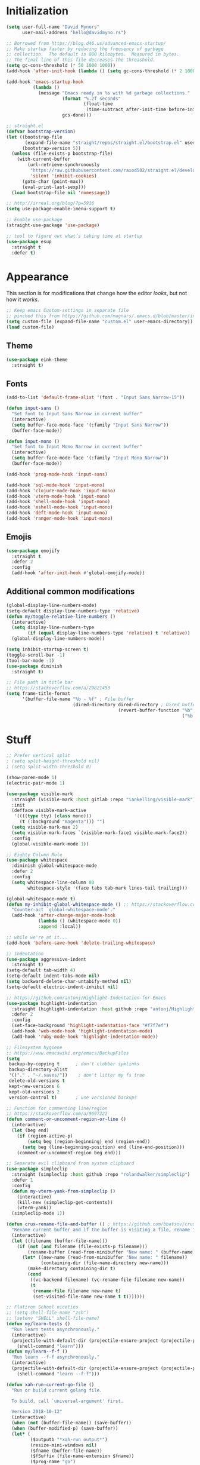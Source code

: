 * My Emacs Config                                                  :noexport:
** Table of Contents                                                    :TOC:
- [[#initialization][Initialization]]
- [[#appearance][Appearance]]
  - [[#theme][Theme]]
  - [[#fonts][Fonts]]
  - [[#emojis][Emojis]]
  - [[#additional-common-modifications][Additional common modifications]]
- [[#stuff][Stuff]]
- [[#editor-navigation-and-interaction][Editor navigation and interaction]]
- [[#language-specific-packages-and-other-major-modes][Language-specific packages and other major modes]]
  - [[#git][Git]]
  - [[#emacs-shell][Emacs Shell]]
  - [[#org-mode][Org Mode]]
  - [[#htmlhamlcsssass][HTML/HAML/CSS/Sass]]
  - [[#javascript][JavaScript]]
  - [[#eglot][Eglot??]]
  - [[#ruby][Ruby]]
  - [[#python][Python]]
  - [[#sql][SQL]]
  - [[#go][Go]]
  - [[#httprest][HTTP/REST]]
  - [[#clojure][Clojure]]
  - [[#yaml][YAML]]
  - [[#deft][Deft]]
- [[#macos-specific][(mac)OS specific]]

* Initialization
#+BEGIN_SRC emacs-lisp
  (setq user-full-name "David Mynors"
        user-mail-address "hello@davidmyno.rs")

  ;; Borrowed from https://blog.d46.us/advanced-emacs-startup/
  ;; Make startup faster by reducing the frequency of garbage
  ;; collection.  The default is 800 kilobytes.  Measured in bytes.
  ;; The final line of this file decreases the threashold.
  (setq gc-cons-threshold (* 50 1000 1000))
  (add-hook 'after-init-hook (lambda () (setq gc-cons-threshold (* 2 1000 1000))))

  (add-hook 'emacs-startup-hook
            (lambda ()
              (message "Emacs ready in %s with %d garbage collections."
                       (format "%.2f seconds"
                               (float-time
                                (time-subtract after-init-time before-init-time)))
                       gcs-done)))

  ;; straight.el
  (defvar bootstrap-version)
  (let ((bootstrap-file
         (expand-file-name "straight/repos/straight.el/bootstrap.el" user-emacs-directory))
        (bootstrap-version 5))
    (unless (file-exists-p bootstrap-file)
      (with-current-buffer
          (url-retrieve-synchronously
           "https://raw.githubusercontent.com/raxod502/straight.el/develop/install.el"
           'silent 'inhibit-cookies)
        (goto-char (point-max))
        (eval-print-last-sexp)))
    (load bootstrap-file nil 'nomessage))

  ;; http://irreal.org/blog/?p=5916
  (setq use-package-enable-imenu-support t)

  ;; Enable use-package
  (straight-use-package 'use-package)

  ;; tool to figure out what’s taking time at startup
  (use-package esup
    :straight t
    :defer t)
#+END_SRC
* Appearance
  This section is for modifications that change how the editor /looks/, but not
  how it /works/.
#+BEGIN_SRC emacs-lisp
  ;; Keep emacs Custom-settings in separate file
  ;; pinched this from https://github.com/magnars/.emacs.d/blob/master/init.el
  (setq custom-file (expand-file-name "custom.el" user-emacs-directory))
  (load custom-file)
#+END_SRC
** Theme
#+BEGIN_SRC emacs-lisp
  (use-package eink-theme
    :straight t)
#+END_SRC
** Fonts
#+BEGIN_SRC emacs-lisp
  (add-to-list 'default-frame-alist '(font . "Input Sans Narrow-15"))

  (defun input-sans ()
    "Set font to Input Sans Narrow in current buffer"
    (interactive)
    (setq buffer-face-mode-face '(:family "Input Sans Narrow"))
    (buffer-face-mode))

  (defun input-mono ()
    "Set font to Input Mono Narrow in current buffer"
    (interactive)
    (setq buffer-face-mode-face '(:family "Input Mono Narrow"))
    (buffer-face-mode))

  (add-hook 'prog-mode-hook 'input-sans)

  (add-hook 'sql-mode-hook 'input-mono)
  (add-hook 'clojure-mode-hook 'input-mono)
  (add-hook 'vterm-mode-hook 'input-mono)
  (add-hook 'shell-mode-hook 'input-mono)
  (add-hook 'eshell-mode-hook 'input-mono)
  (add-hook 'deft-mode-hook 'input-mono)
  (add-hook 'ranger-mode-hook 'input-mono)
#+END_SRC
** Emojis
#+BEGIN_SRC emacs-lisp
  (use-package emojify
    :straight t
    :defer 2
    :config
    (add-hook 'after-init-hook #'global-emojify-mode))
#+END_SRC
** Additional common modifications
#+BEGIN_SRC emacs-lisp
  (global-display-line-numbers-mode)
  (setq-default display-line-numbers-type 'relative)
  (defun my/toggle-relative-line-numbers ()
    (interactive)
    (setq display-line-numbers-type
          (if (equal display-line-numbers-type 'relative) t 'relative))
    (global-display-line-numbers-mode))

  (setq inhibit-startup-screen t)
  (toggle-scroll-bar -1)
  (tool-bar-mode -1)
  (use-package diminish
    :straight t)

  ;; File path in title bar
  ;; https://stackoverflow.com/a/29821453
  (setq frame-title-format
        '(buffer-file-name "%b - %f" ; File buffer
                           (dired-directory dired-directory ; Dired buffer
                                            (revert-buffer-function "%b" ; Buffer Menu
                                                                    ("%b - Dir: " default-directory))))) ; Plain buffer
#+END_SRC
* Stuff
#+BEGIN_SRC emacs-lisp
  ;; Prefer vertical split
  ; (setq split-height-threshold nil)
  ; (setq split-width-threshold 0)

  (show-paren-mode 1)
  (electric-pair-mode 1)

  (use-package visible-mark
    :straight (visible-mark :host gitlab :repo "iankelling/visible-mark")
    :init
    (defface visible-mark-active
     '((((type tty) (class mono)))
       (t (:background "magenta"))) "")
    (setq visible-mark-max 2)
    (setq visible-mark-faces `(visible-mark-face1 visible-mark-face2))
    :config
    (global-visible-mark-mode 1))

  ;; Eighty Column Rule
  (use-package whitespace
    :diminish global-whitespace-mode
    :defer 2
    :config
    (setq whitespace-line-column 80
          whitespace-style '(face tabs tab-mark lines-tail trailing)))

  (global-whitespace-mode t)
  (defun my-inhibit-global-whitespace-mode () ;; https://stackoverflow.com/a/6839968
    "Counter-act `global-whitespace-mode'."
    (add-hook 'after-change-major-mode-hook
              (lambda () (whitespace-mode 0))
              :append :local))

  ;; while we're at it...
  (add-hook 'before-save-hook 'delete-trailing-whitespace)

  ;; Indentation
  (use-package aggressive-indent
    :straight t)
  (setq-default tab-width 4)
  (setq-default indent-tabs-mode nil)
  (setq backward-delete-char-untabify-method nil)
  (setq-default electric-indent-inhibit nil)

  ;; https://github.com/antonj/Highlight-Indentation-for-Emacs
  (use-package highlight-indentation
    :straight (highlight-indentation :host github :repo "antonj/Highlight-Indentation-for-Emacs")
    :defer 2
    :config
    (set-face-background 'highlight-indentation-face "#f7f7ef")
    (add-hook 'web-mode-hook 'highlight-indentation-mode)
    (add-hook 'ruby-mode-hook 'highlight-indentation-mode))

  ;; Filesystem hygiene
  ;; https://www.emacswiki.org/emacs/BackupFiles
  (setq
   backup-by-copying t      ; don't clobber symlinks
   backup-directory-alist
   '(("." . "~/.saves/"))    ; don't litter my fs tree
   delete-old-versions t
   kept-new-versions 6
   kept-old-versions 2
   version-control t)       ; use versioned backups

  ;; Function for commenting line/region
  ;; https://stackoverflow.com/a/9697222
  (defun comment-or-uncomment-region-or-line ()
    (interactive)
    (let (beg end)
      (if (region-active-p)
          (setq beg (region-beginning) end (region-end))
        (setq beg (line-beginning-position) end (line-end-position)))
      (comment-or-uncomment-region beg end)))

  ;; Separate evil clipboard from system clipboard
  (use-package simpleclip
    :straight (simpleclip :host github :repo "rolandwalker/simpleclip")
    :defer 1
    :config
    (defun my-vterm-yank-from-simpleclip ()
      (interactive)
      (kill-new (simpleclip-get-contents))
      (vterm-yank))
    (simpleclip-mode 1))

  (defun crux-rename-file-and-buffer () ; https://github.com/bbatsov/crux
    "Rename current buffer and if the buffer is visiting a file, rename it too."
    (interactive)
    (let ((filename (buffer-file-name)))
      (if (not (and filename (file-exists-p filename)))
          (rename-buffer (read-from-minibuffer "New name: " (buffer-name)))
        (let* ((new-name (read-from-minibuffer "New name: " filename))
               (containing-dir (file-name-directory new-name)))
          (make-directory containing-dir t)
          (cond
           ((vc-backend filename) (vc-rename-file filename new-name))
           (t
            (rename-file filename new-name t)
            (set-visited-file-name new-name t t)))))))

  ;; Flatiron School niceties
  ;; (setq shell-file-name "zsh")
  ;; (setenv "SHELL" shell-file-name)
  (defun my/learn-tests ()
    "Run learn tests asynchronously."
    (interactive)
    (projectile-with-default-dir (projectile-ensure-project (projectile-project-root))
      (shell-command "learn")))
  (defun my/learn--f-f ()
    "Run learn --f-f asynchronously."
    (interactive)
    (projectile-with-default-dir (projectile-ensure-project (projectile-project-root))
      (shell-command "learn --f-f")))

  (defun xah-run-current-go-file ()
    "Run or build current golang file.

    To build, call `universal-argument' first.

    Version 2018-10-12"
    (interactive)
    (when (not (buffer-file-name)) (save-buffer))
    (when (buffer-modified-p) (save-buffer))
    (let* (
           ($outputb "*xah-run output*")
           (resize-mini-windows nil)
           ($fname (buffer-file-name))
           ($fSuffix (file-name-extension $fname))
           ($prog-name "go")
           $cmd-str)
      (setq $cmd-str (concat $prog-name " \""   $fname "\" &"))
      (if current-prefix-arg
          (progn
            (setq $cmd-str (format "%s build \"%s\" " $prog-name $fname)))
        (progn
          (setq $cmd-str (format "%s run \"%s\" &" $prog-name $fname))))
      (progn
        (message "running %s" $fname)
        (message "%s" $cmd-str)
        (shell-command $cmd-str $outputb )
        )))

  (defun xah-run-current-file ()
    "Execute the current file.
    For example, if the current buffer is x.py, then it'll call 「python x.py」 in a shell.
    Output is printed to buffer “*xah-run output*”.

    The file can be Emacs Lisp, PHP, Perl, Python, Ruby, JavaScript, TypeScript, golang, Bash, Ocaml, Visual Basic, TeX, Java, Clojure.
    File suffix is used to determine what program to run.

    If the file is modified or not saved, save it automatically before run.

    URL `http://ergoemacs.org/emacs/elisp_run_current_file.html'
    Version 2018-10-12"
    (interactive)
    (let (
          ($outputb "*xah-run output*")
          (resize-mini-windows nil)
          ($suffix-map
           ;; (‹extension› . ‹shell program name›)
           `(
             ("php" . "php")
             ("pl" . "perl")
             ("py" . "python")
             ("py3" . ,(if (string-equal system-type "windows-nt") "c:/Python32/python.exe" "python3"))
             ("rb" . "ruby")
             ("go" . "go run")
             ("hs" . "runhaskell")
             ("js" . "node")
             ("mjs" . "node --experimental-modules ")
             ("ts" . "tsc") ; TypeScript
             ("tsx" . "tsc")
             ("sh" . "bash")
             ("clj" . "java -cp ~/apps/clojure-1.6.0/clojure-1.6.0.jar clojure.main")
             ("rkt" . "racket")
             ("ml" . "ocaml")
             ("vbs" . "cscript")
             ("tex" . "pdflatex")
             ("latex" . "pdflatex")
             ("java" . "javac")
             ;; ("pov" . "/usr/local/bin/povray +R2 +A0.1 +J1.2 +Am2 +Q9 +H480 +W640")
             ))
          $fname
          $fSuffix
          $prog-name
          $cmd-str)
      (when (not (buffer-file-name)) (save-buffer))
      (when (buffer-modified-p) (save-buffer))
      (setq $fname (buffer-file-name))
      (setq $fSuffix (file-name-extension $fname))
      (setq $prog-name (cdr (assoc $fSuffix $suffix-map)))
      (setq $cmd-str (concat $prog-name " \""   $fname "\" &"))
      (run-hooks 'xah-run-current-file-before-hook)
      (cond
       ((string-equal $fSuffix "el")
        (load $fname))
       ((or (string-equal $fSuffix "ts") (string-equal $fSuffix "tsx"))
        (if (fboundp 'xah-ts-compile-file)
            (progn
              (xah-ts-compile-file current-prefix-arg))
          (if $prog-name
              (progn
                (message "Running")
                (shell-command $cmd-str $outputb ))
            (error "No recognized program file suffix for this file."))))
       ((string-equal $fSuffix "go")
        (xah-run-current-go-file))
       ((string-equal $fSuffix "java")
        (progn
          (shell-command (format "java %s" (file-name-sans-extension (file-name-nondirectory $fname))) $outputb )))
       (t (if $prog-name
              (progn
                (message "Running")
                (shell-command $cmd-str $outputb ))
            (error "No recognized program file suffix for this file."))))
      (run-hooks 'xah-run-current-file-after-hook)))

  (defun xah-new-empty-buffer ()
    "Create a new empty buffer.
    New buffer will be named “untitled” or “untitled<2>”, “untitled<3>”, etc.

    It returns the buffer (for elisp programing).

    URL `http://ergoemacs.org/emacs/emacs_new_empty_buffer.html'
    Version 2017-11-01"
    (interactive)
    (let (($buf (generate-new-buffer "untitled")))
      (switch-to-buffer $buf)
      (funcall initial-major-mode)
      (setq buffer-offer-save t)
      $buf
      ))
  (setq initial-major-mode (quote restclient-mode))
  (setq initial-buffer-choice 'xah-new-empty-buffer)
  (setq initial-scratch-message "")

  (use-package balanced-windows
    :straight (balanced-windows
               :host github :repo "wbolster/emacs-balanced-windows")
    :config (balanced-windows-mode))
#+END_SRC
* Editor navigation and interaction
#+BEGIN_SRC emacs-lisp
  ;; General (keybindings)
  (use-package general
    :straight t
    :after evil
    :config
    ;; (use-package ace-window
    ;;   :straight t
    ;;   :bind ("M-o" . ace-window))

    ;; https://stackoverflow.com/a/2173393
    (defun vi-open-line-above ()
      "Insert a newline above the current line and put point at beginning."
      (interactive)
      (unless (bolp)
        (beginning-of-line))
      (newline)
      (forward-line -1)
      (indent-according-to-mode))

    (defun xah-paste-or-paste-previous ()
      "Paste. When called repeatedly, paste previous.
    This command calls `yank', and if repeated, call `yank-pop'.

    When `universal-argument' is called first with a number arg, paste that many times.

    URL `http://ergoemacs.org/emacs/emacs_paste_or_paste_previous.html'
    Version 2017-07-25"
      (interactive)
      (progn
        (when (and delete-selection-mode (region-active-p))
          (delete-region (region-beginning) (region-end)))
        (if current-prefix-arg
            (progn
              (dotimes ($i (prefix-numeric-value current-prefix-arg))
                (yank)))
          (if (eq real-last-command this-command)
              (yank-pop 1)
            (yank)))))

    ;; https://www.emacswiki.org/emacs/AutoIndentation
    (defun yank-and-indent ()
      "Yank and then indent the newly formed region according to mode."
      (interactive)
      (xah-paste-or-paste-previous)
      (call-interactively 'indent-region))

    (setq set-mark-command-repeat-pop t)

    (use-package ace-jump-mode
      :straight (ace-jump-mode :host github :repo "winterTTr/ace-jump-mode")
      :bind ("C-." . ace-jump-mode))

    ;; global bindings
    (general-define-key
     "C-y" 'yank-and-indent

     "C-'" 'backward-kill-word

     "C-c g" 'magit-status
     "C-c l" 'my/learn-tests

     "C-j" 'newline

     "s-e" 'er/expand-region

     "s-=" 'text-scale-increase
     "s--" 'text-scale-decrease

     "s-n" 'xah-new-empty-buffer
     "s-i" 'complete-symbol
     ;; "s-r" 'browser-refresh
     "s-f" 'switch-to-buffer
     "s-b" 'counsel-bookmark
     ;; "s-j" 'avy-goto-word-1

     "C-o" 'vi-open-line-above

     "M-j" 'windmove-left
     "M-k" 'windmove-down
     "M-l" 'windmove-up
     "M-;" 'windmove-right

     "M-u" 'move-border-left
     "M-o" 'move-border-down
     "M-i" 'move-border-up
     "M-p" 'move-border-right

     "C-x C-;" 'comment-or-uncomment-region-or-line
     "C-x C-i" 'counsel-imenu

     "C-c k" 'deft
     "C-c e" 'eshell

     "C-c p" 'projectile-command-map
     )

    (general-define-key (kbd "<C-return>") 'xah-run-current-file)

    (general-create-definer global-leader
      :prefix "SPC")
    (global-leader 'motion 'override
      "f" 'switch-to-buffer
      "d" 'dumb-jump-go
      "b" 'counsel-bookmark
      "n" 'deer
      "s" 'counsel-rg
      "w" 'save-buffer
      "e" 'eshell
      "g" 'magit-status
      "i" 'aggressive-indent-indent-defun
      "h" 'highlight-indentation-mode
      "c" 'comment-or-uncomment-region-or-line
      "q" 'evil-quit
      "v" (lambda () (interactive)(split-window-right) (other-window 1))
      "x" (lambda () (interactive)(split-window-below) (other-window 1))
      "L" 'my/learn-tests
      "l" 'my/learn--f-f
      "a" 'async-shell-command
      "t" 'git-timemachine-toggle
      "p" 'neotree-project-dir
      "k" 'deft ; k for KNOWLEDGE
      "m" 'counsel-imenu
      "M" 'ivy-imenu-anywhere
      "R" 'crux-rename-file-and-buffer
      "r" 'query-replace)

    (general-create-definer local-leader
      :prefix "m")
    ;; "l" for lookup, "b" for breakpoint, "d" for debug, "e" for evaluate

    (general-def 'normal
      "C-." 'ace-jump-mode
      "C-r" 'isearch-backward
      "s" 'ace-jump-mode
      "J" nil ; unbind from evil-join
      "p" nil ; unbind from evil-paste-after
      ">" 'evil-shift-right-line
      "<" 'evil-shift-left-line)

    (general-def 'visual
      ">" 'evil-shift-right
      "<" 'evil-shift-left)

    (use-package move-border
      :straight (move-border :host github :repo "ramnes/move-border"))

    (defun my/pop-mark-or-dumb-jump-backward()
      (interactive)
      (if (equal last-command 'dumb-jump-go) (dumb-jump-back) (set-mark-command t)))

    (general-def 'motion
      "j" 'evil-backward-char
      "k" 'evil-next-line
      "l" 'evil-previous-line
      ":" 'evil-forward-char

      "s-e" 'er/expand-region

      "h" 'evil-paste-after
      "H" 'evil-paste-before
      "p" 'projectile-command-map

      "RET" 'other-window

      "C-e" 'er/expand-region

      "C-i" 'my/pop-mark-or-dumb-jump-backward
      "C-o" 'evil-jump-forward

      ;; multiple-cursors
      "C-k" 'evil-multiedit-match-symbol-and-next
      "C-l" 'evil-multiedit-match-symbol-and-prev
      "C-;" 'evil-multiedit-match-all

      ;; easier motion around lines and paragraphs
      "J" 'evil-first-non-blank
      "K" 'forward-paragraph
      "L" 'backward-paragraph
      ";" 'evil-last-non-blank)

    ;; emacs bindings in insert mode
    ;; https://github.com/warchiefx/dotemacs/blob/master/site-wcx/wcx-evil.el
    (setcdr evil-insert-state-map nil)
    (define-key evil-insert-state-map
      (read-kbd-macro evil-toggle-key) 'evil-emacs-state)
    ;; fix escape key
    (use-package evil-escape
      :straight t
      :diminish
      :config
      (evil-escape-mode)
      (global-set-key (kbd "<escape>") 'evil-escape)))

  ;; Evil
  (use-package evil
    :straight t
    :init
    (setq evil-want-C-u-scroll t)

    (use-package expand-region
      :straight t)

    :config
    (evil-mode 1)
    (add-hook 'after-init-hook (lambda () (global-undo-tree-mode -1)))
    (setq-default evil-shift-width 2)

    (use-package evil-surround
      :straight t
      :config (global-evil-surround-mode 1)))

  ;; Multiple cursors
  (use-package evil-multiedit
    :straight t
    :defer 2)

  ;; Ivy
  (use-package ivy
    :straight t
    :diminish
    :init ;; use flx if ivy--regex-fuzzy
    (use-package flx
      :straight t)
    :config
    (ivy-mode 1)
    (setq ivy-use-virtual-buffers t)
    (setq ivy-use-selectable-prompt t)

    ;; after-init-hook because something overrides it otherwise
    (add-hook 'after-init-hook (lambda () (setq ivy-re-builders-alist
                                                '((t . ivy--regex-fuzzy)))))

    (use-package counsel
      :straight t
      :diminish
      :config (counsel-mode 1))

    (general-define-key
     :keymaps '(ivy-minibuffer-map ivy-switch-buffer-map)
     "C-j" (kbd "DEL")
     "C-k" 'ivy-next-line
     "C-l" 'ivy-previous-line
     "C-;" 'ivy-alt-done

     "M-k" 'ivy-next-line-and-call
     "M-l" 'ivy-previous-line-and-call))

  (use-package ivy-posframe
    :straight t
    :diminish
    :config
    (setq ivy-posframe-display-functions-alist '((t . ivy-posframe-display-at-point)))
    (ivy-posframe-mode 1))

  (use-package prescient
    :straight t
    :config
    (use-package ivy-prescient
      :straight t)

    (ivy-prescient-mode)
    (prescient-persist-mode))

  (use-package imenu-anywhere
    :straight t)

  ;; Projectile
  (use-package projectile
    :straight t
    :defer 1
    :config
    (setq projectile-project-search-path '("~/Development/"))
    (setq projectile-completion-system 'ivy)
    (setq projectile-enable-caching t)

    ;; https://github.com/kaushalmodi/.emacs.d/blob/master/setup-files/setup-projectile.el
    ;;; Default rg arguments
    ;; https://github.com/BurntSushi/ripgrep
    (defconst modi/rg-arguments
      `("--line-number"                     ;Line numbers
        "--smart-case"
        "--follow"                 ;Follow symlinks
        "--max-columns" "150"      ;Emacs doesn't handle long line lengths very well
        "--ignore-file" ,(expand-file-name ".ignore" (getenv "HOME")))
      "Default rg arguments used in the functions in `counsel' and `projectile'
    packages.")
    (defun modi/advice-projectile-use-ag (&rest _args)
      "Always use `ag' for getting a list of all files in the project."
      (mapconcat #'shell-quote-argument
                 (append '("ag")
                         modi/ag-arguments
                         '("-0"         ;Output null separated results
                           "-g" ""))    ;Get file names matching "" (all files)
                 " "))

    (defun modi/advice-projectile-use-rg (&rest _args)
      "Always use `rg' for getting a list of all files in the project."
      (let* ((prj-user-ignore-name (expand-file-name
                                    (concat ".ignore." user-login-name)
                                    (projectile-project-root)))
             (prj-user-ignore (when (file-exists-p prj-user-ignore-name)
                                (concat "--ignore-file " prj-user-ignore-name))))
        (mapconcat #'shell-quote-argument
                   (if prj-user-ignore
                       (append '("rg")
                               modi/rg-arguments
                               `(,prj-user-ignore)
                               '("--null" ;Output null separated results
                                 ;; Get names of all the to-be-searched files,
                                 ;; same as the "-g ''" argument in ag.
                                 "--files"))
                     (append '("rg")
                             modi/rg-arguments
                             '("--null"
                               "--files")))
                   " ")))

    ;; Use `rg' all the time if available
    (if (executable-find "rg")
        (progn
          (advice-remove 'projectile-get-ext-command #'modi/advice-projectile-use-ag)
          (advice-add 'projectile-get-ext-command :override #'modi/advice-projectile-use-rg))
      ;; Else use `ag' if available
      (when (executable-find "ag")
        (advice-remove 'projectile-get-ext-command #'modi/advice-projectile-use-rg)
        (advice-add 'projectile-get-ext-command :override #'modi/advice-projectile-use-ag)))
    (projectile-register-project-type 'learn '(".learn")
                                      :test-dir "test/"
                                      :test-suffix "test.js")

    (projectile-register-project-type 'python '("RPGtodo.py"))

    (projectile-register-project-type 'jekyll '(".jekyll-metadata"))

    (projectile-mode +1))

  ;; Neotree
  (use-package neotree
    :straight t
    :defer t
    :config
    ;; (setq projectile-switch-project-action 'neotree-projectile-action)
    (defun neotree-project-dir ()
      "Open NeoTree using the git root."
      (interactive)
      (let ((project-dir (projectile-project-root))
            (file-name (buffer-file-name)))
        (neotree-toggle)
        (if project-dir
            (if (neo-global--window-exists-p)
                (progn
                  (neotree-dir project-dir)
                  (neotree-find file-name)))
          (message "Could not find git project root."))))
    (setq neo-theme 'nerd))

  ;; Dumb-jump
  (use-package dumb-jump
    :straight t
    :defer t
    :config
    (setq dumb-jump-selector 'ivy)
    (setq dumb-jump-force-searcher 'rg))

  ;; Hippie expand
  (general-define-key
   "M-/" 'hippie-expand)
  (setq hippie-expand-try-functions-list '(try-expand-dabbrev try-expand-dabbrev-all-buffers try-expand-dabbrev-from-kill try-complete-file-name-partially try-complete-file-name try-expand-all-abbrevs try-expand-list try-expand-line try-complete-lisp-symbol-partially try-complete-lisp-symbol))

  ;; YASnippet
  (use-package yasnippet
    :straight t
    :diminish yas-minor-mode
    :defer 2
    :config
    (use-package yasnippet-snippets
      :straight (yasnippet-snippets :host github :repo "AndreaCrotti/yasnippet-snippets"
                                    :fork (:host github
                                                 :repo "idmyn/yasnippet-snippets")))
    (use-package ivy-yasnippet
      :straight t
      :init
      (use-package dash
        :straight t))
    (yas-global-mode 1)
    :config
    ;; (general-def 'insert yas-minor-mode-map
    ;;   "M-RET" 'yas-expand)
    )

  ;; Ranger
  (use-package ranger
    :straight t
    :defer t
    :config
    (ranger-override-dired-mode t)
    (setq ranger-hide-cursor nil)
    (add-hook 'ranger-mode-hook 'ranger-toggle-dotfiles)
    (general-def 'motion ranger-mode-map
      "." 'ranger-toggle-dotfiles
      "r" 'wdired-change-to-wdired-mode

      "h" 'ranger-paste

      "j" 'ranger-up-directory
      "j" 'ranger-up-directory
      "k" 'ranger-next-file
      "l" 'ranger-prev-file
      ":" 'ranger-find-file))

  ;; Flycheck
  (use-package flycheck
    :straight t
    :diminish
    :config
    (global-flycheck-mode)
    (setq flycheck-global-modes '(not emacs-lisp-mode)
          flycheck-check-syntax-automatically '(mode-enabled save)))
#+END_SRC
* Language-specific packages and other major modes
** Git
#+BEGIN_SRC emacs-lisp
  (use-package magit
    :straight t
    :defer t
    :config
    (with-eval-after-load 'evil
      (add-to-list 'evil-insert-state-modes 'magit-status-mode)
      (add-hook 'git-commit-mode-hook 'evil-insert-state)
      (evil-set-initial-state 'magit-log-edit-mode 'insert)))
    (global-auto-revert-mode t) ; buffers should change when branch changes

  (use-package git-timemachine
    :straight (git-timemachine :host github :repo "emacsmirror/git-timemachine")
    :config
    ;; https://emacs.stackexchange.com/a/10588
    (eval-after-load 'git-timemachine
    '(progn
       (evil-make-overriding-map git-timemachine-mode-map 'normal)
       ;; force update evil keymaps after git-timemachine-mode loaded
       (add-hook 'git-timemachine-mode-hook #'evil-normalize-keymaps))))

  (use-package diff-hl
    :straight t
    :config
    (add-hook 'magit-post-refresh-hook 'diff-hl-magit-post-refresh)
    (global-diff-hl-mode))
#+END_SRC
** Emacs Shell
#+BEGIN_SRC emacs-lisp
  ; good inspo: https://github.com/howardabrams/dot-files/blob/master/emacs-eshell.org
  (setenv "PAGER" "cat")
  ;; (eval-after-load 'eshell ; https://www.emacswiki.org/emacs/EshellAutojump
  ;;   '(require 'eshell-autojump nil t))
  (use-package eshell-z
    :straight t
    :config
    (add-hook 'eshell-mode-hook
              (defun my-eshell-mode-hook ()
                (require 'eshell-z)
                (exec-path-from-shell-initialize))))

  (setq eshell-last-dir-ring-size 500)
  (defun eshell-new() ; https://www.emacswiki.org/emacs/EshellMultipleEshellBuffers
    "Open a new instance of eshell."
    (interactive)
    (eshell 'N))
  (defun eshell-setup-keys() ; implementation inspired by evil-collection
    "Set up `evil' bindings for `eshell'."
    (general-def eshell-mode-map
      "s-n" 'eshell-new)
    (define-key eshell-mode-map (kbd "<s-backspace>") 'eshell-kill-input)
    (general-def 'insert eshell-mode-map
      "C-k" 'eshell-next-matching-input-from-input
      "C-l" 'eshell-previous-matching-input-from-input))
  (add-hook 'eshell-first-time-mode-hook 'eshell-setup-keys)

  (defun eshell/clear ()
    "Clear the eshell buffer."
    (let ((inhibit-read-only t))
      (erase-buffer)))
  (add-hook 'eshell-directory-change-hook (lambda ()
                                            (concat (eshell/ls) " -A")))

  (defun tidy-learn-buffer ()
    (interactive)
    (flush-lines "^[[:space:]]*# "))

  (defun eshell/gst (&rest args)
      (magit-status (pop args) nil)
      (eshell/echo))   ;; The echo command suppresses output

  (defun pwd-replace-home (pwd)
    "Replace home in PWD with tilde (~) character."
    (interactive)
    (let* ((home (expand-file-name (getenv "HOME")))
           (home-len (length home)))
      (if (and
           (>= (length pwd) home-len)
           (equal home (substring pwd 0 home-len)))
          (concat "~" (substring pwd home-len))
        pwd)))
  (defun with-face (str &rest face-plist) ; https://www.emacswiki.org/emacs/EshellPrompt#toc3
    (propertize str 'face face-plist))
  (defun git-prompt-branch-name () ; https://superuser.com/a/1265169
    "Get current git branch name"
    (let ((args '("symbolic-ref" "HEAD" "--short")))
      (with-temp-buffer
        (apply #'process-file "git" nil (list t nil) nil args)
        (unless (bobp)
          (goto-char (point-min))
          (buffer-substring-no-properties (point) (line-end-position))))))

  (setq eshell-prompt-function
        (lambda nil
          (let ((branch-name (git-prompt-branch-name)))
            (concat
             "\n" (pwd-replace-home(eshell/pwd)) "\n "
             (if branch-name (with-face branch-name :foreground "gray") )
             " $ "))))

  (use-package load-bash-alias
    :straight t
    :config
    (setq load-bash-alias-bashrc-file "~/.aliases"))

  (setq eshell-history-size 1000000)
  (setq shell-file-name "bash") ; for cases where I can't use eshell
  (add-hook 'shell-mode-hook 'ansi-color-for-comint-mode-on)
  (general-def 'insert shell-mode-map
    "C-k" 'comint-next-input
    "C-l" 'comint-previous-input
    ;; "C-;" 'comint-send-input
    )
  (general-def 'normal shell-mode-map
    "C-d" 'evil-scroll-down)
#+END_SRC
** Org Mode
#+BEGIN_SRC emacs-lisp
  (setq-default fill-column 80)
  (add-hook 'text-mode-hook 'turn-on-auto-fill)
  (add-hook 'org-mode-hook (lambda () (electric-quote-mode 1)))
  (use-package org
    :straight t
    :interpreter "org"
    :config
    (general-def 'insert org-mode-map
      "C-j" 'org-metaleft
      "C-;" 'org-metaright)
    (general-def 'motion org-mode-map
      "C-k" 'org-metadown
      "C-l" 'org-metaup)
    ;; couldn’t get the following bindings working with general.el unfortunately
    (define-key org-mode-map (kbd "<C-return>") 'org-meta-return)
    (define-key org-mode-map (kbd "<M-return>") 'org-insert-heading-respect-content))

  (use-package toc-org
    :straight t
    :hook (org-mode . toc-org-mode))
#+END_SRC
** HTML/HAML/CSS/Sass
#+BEGIN_SRC emacs-lisp
  (use-package web-mode
    :straight t
    :mode "\\.html?\\'"
    :config
    (general-def 'web-mode-map
      "M-;" nil)
    (setq web-mode-enable-current-element-highlight t)
    (setq web-mode-markup-indent-offset 2)
    (setq web-mode-code-indent-offset 2))

    (add-to-list 'auto-mode-alist '("\\.erb\\'" . web-mode))

  (use-package emmet-mode
    :straight t
    :config
    (add-hook 'web-mode-hook 'emmet-mode)
    (add-hook 'rjsx-mode-hook 'emmet-mode)
    (add-hook 'sgml-mode-hook 'emmet-mode)
    (add-hook 'css-mode-hook  'emmet-mode)
    (general-define-key
     :states 'insert
     :keymaps '(web-mode-map rjsx-mode-map)
     "C-j" 'newline
     "M-SPC" 'emmet-expand-line))

  (use-package evil-matchit ; to jump between HTML tags with %
    :straight t
    :config (global-evil-matchit-mode 1))

  (use-package browser-refresh
    :straight (browser-refresh :host github :repo "syohex/emacs-browser-refresh"
                               :fork (:host github
                                            :repo "idmyn/emacs-browser-refresh"))
    :bind ("s-r" . browser-refresh)
    :config
    (setq browser-refresh-default-browser 'brave)
    (setq browser-refresh-save-buffer nil)
    (setq browser-refresh-activate nil))

  (use-package sass-mode
    :straight (sass-mode :host github :repo "nex3/sass-mode")
    :mode "\\.scss\\'")

  (use-package haml-mode
    :straight t
    :mode "\\.haml\\'")
#+END_SRC
** JavaScript
#+BEGIN_SRC emacs-lisp
  (use-package js2-mode
    :straight t
    ;; :mode "\\.js\\'"
    :defer t
    :config
    (setq-default js2-basic-offset 2)
    (setq js2-strict-missing-semi-warning nil)
    (setq-default flycheck-disabled-checkers
                  (append flycheck-disabled-checkers
                          '(javascript-jshint)))
    (setq flycheck-javascript-eslint-executable "eslint_d")
    )
  (use-package rjsx-mode
    :straight t
    :mode "\\.js\\'")

  (use-package json-mode
    :straight t
    :mode "\\.json\\'")

  (use-package nodejs-repl
    :straight (nodejs-repl :host github :repo "abicky/nodejs-repl.el")
    :defer t)

  (use-package prettier-js
    :straight t
    ;; :defer t
    ;; :hook rjsx-mode
    :config
    (add-hook 'rjsx-mode-hook 'prettier-js-mode)
    (setq prettier-js-args '(
                             "--no-semi" "false"
                             "--single-quote" "true"
                             )))
#+END_SRC
** Eglot??
#+BEGIN_SRC emacs-lisp
  (use-package eglot
    :straight (eglot :host github :repo "joaotavora/eglot")
    :hook ((ruby-mode js2-mode) . eglot-ensure))
#+END_SRC
** Ruby
#+BEGIN_SRC emacs-lisp
  (use-package rubocop
    :straight t
    :interpreter "ruby")

  (use-package inf-ruby
    :straight t
    :interpreter "ruby"
    :config
    ;; https://github.com/dgutov/robe#integration-with-rvmel
    ;; (defadvice inf-ruby-console-auto (before activate-rvm-for-robe activate)
      ;; (rvm-activate-corresponding-ruby))
    (general-def 'insert inf-ruby-mode-map
      "C-k" 'comint-next-input
      "C-l" 'comint-previous-input
      "C-;" 'comint-send-input))

  (use-package rspec-mode
    :straight t
    :mode "\\.rspec\\'"
    :config
    (setq rspec-use-rvm t)
    (defadvice rspec-compile (around rspec-compile-around)
      "Use bash to run the specs because of ZSH issues."
      (let ((shell-file-name "/bin/bash"))
        ad-do-it))
    (ad-activate 'rspec-compile))

  ;; M-x my/learn-tests won’t run without this rvm package
  (use-package rvm
    :straight t
    :config (rvm-use-default))
#+END_SRC
** Python
#+BEGIN_SRC emacs-lisp
  ;; https://jonathanabennett.github.io/blog/2019/06/20/python-and-emacs-pt.-1/
  (use-package elpy
    :straight t
    :interpreter "python"
    :init
    (with-eval-after-load 'python (elpy-enable))
    (setq python-indent-offset 4)
    :config
    (when (require 'flycheck nil t)
      (setq elpy-modules (delq 'elpy-module-flymake elpy-modules))
      (add-hook 'elpy-mode-hook 'flycheck-mode)))
#+END_SRC
** SQL
#+BEGIN_SRC emacs-lisp
  (use-package sqlup-mode
    :straight t
    :interpreter "sql"
    :config
    (add-to-list 'sqlup-blacklist "name")

    (add-hook 'sql-interactive-mode-hook 'sqlup-mode)
    (add-hook 'sql-mode-hook 'sqlup-mode))
  (use-package sql-indent
    :straight t
    :interpreter "sql"
    :config (add-hook 'sql-mode-hook 'sqlind-minor-mode))
#+END_SRC
** Go
#+BEGIN_SRC emacs-lisp
  (use-package go-mode
    :straight t
    :mode "\\.go\\'"
    :config
    (add-hook 'go-mode 'gofmt-before-save))

  (use-package flycheck-golangci-lint
    :straight t
    :hook (go-mode . flycheck-golangci-lint-setup))
#+END_SRC
** HTTP/REST
#+BEGIN_SRC emacs-lisp
  (use-package restclient
    :straight t
    :config ; https://github.com/pashky/restclient.el/issues/212#issuecomment-515759772
    (setq gnutls-algorithm-priority "NORMAL:-VERS-TLS1.3"))
#+END_SRC
** Clojure
#+BEGIN_SRC emacs-lisp
  (use-package clojure-mode
    :straight t
    :interpreter "clojure")
#+END_SRC
** YAML
#+BEGIN_SRC emacs-lisp
  (use-package yaml-mode
    :straight (yaml-mode :host github :repo "yoshiki/yaml-mode")
    :mode "\\.yaml\\'")
#+END_SRC
** Deft
#+BEGIN_SRC emacs-lisp
  (use-package deft
    :straight t
    :config
    (setq deft-directory "~/Dropbox/notes"
          deft-use-filter-string-for-filename t)
    (add-to-list 'evil-insert-state-modes 'deft-mode))
#+END_SRC
* (mac)OS specific
  https://www.johndcook.com/blog/2016/11/30/setting-up-emacs-shell-on-a-mac/
#+BEGIN_SRC emacs-lisp
  (cond
   ((string-equal system-type "windows-nt")
    (progn
      ; config
      ))
   ((string-equal system-type "gnu/linux")
    (progn
      ; config
      ))

   ((string-equal system-type "darwin") ; macOS
    (progn
      (use-package exec-path-from-shell
        :straight t
        :defer 0.1
        :config
        (exec-path-from-shell-initialize))

      ;; Fix "#" input on UK MacBook keyboard
      (global-set-key (kbd "M-3") '(lambda () (interactive) (insert "#"))))))
#+END_SRC
